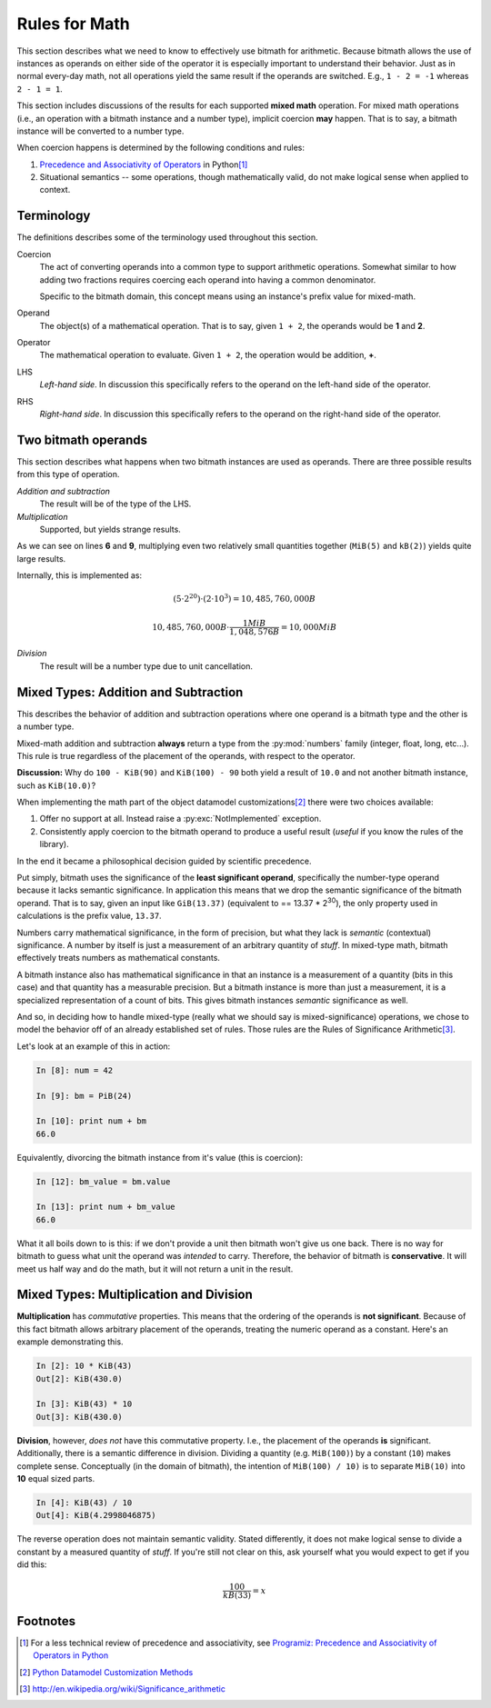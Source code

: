 .. _appendix_math:

Rules for Math
**************

This section describes what we need to know to effectively use bitmath
for arithmetic. Because bitmath allows the use of instances as
operands on either side of the operator it is especially important to
understand their behavior. Just as in normal every-day math, not all
operations yield the same result if the operands are switched. E.g.,
``1 - 2 = -1`` whereas ``2 - 1 = 1``.

This section includes discussions of the results for each supported
**mixed math** operation. For mixed math operations (i.e., an
operation with a bitmath instance and a number type), implicit
coercion **may** happen. That is to say, a bitmath instance will be
converted to a number type.

When coercion happens is determined by the following conditions and
rules:

1. `Precedence and Associativity of Operators
   <https://docs.python.org/2/reference/expressions.html#operator-precedence>`_
   in Python\ [#precedence]_
2. Situational semantics -- some operations, though mathematically
   valid, do not make logical sense when applied to context.


Terminology
===========

The definitions describes some of the terminology used throughout this
section.

Coercion
   The act of converting operands into a common type to support
   arithmetic operations. Somewhat similar to how adding two fractions
   requires coercing each operand into having a common denominator.

   Specific to the bitmath domain, this concept means using an
   instance's prefix value for mixed-math.

Operand
   The object(s) of a mathematical operation. That is to say, given
   ``1 + 2``, the operands would be **1** and **2**.

Operator
   The mathematical operation to evaluate. Given ``1 + 2``, the
   operation would be addition, **+**.

LHS
   *Left-hand side*. In discussion this specifically refers to the
   operand on the left-hand side of the operator.

RHS
   *Right-hand side*. In discussion this specifically refers to the
   operand on the right-hand side of the operator.



Two bitmath operands
====================

This section describes what happens when two bitmath instances are
used as operands. There are three possible results from this type of
operation.

*Addition and subtraction*
  The result will be of the type of the LHS.

*Multiplication*
   Supported, but yields strange results.

.. code-block:: python
   :linenos:
   :emphasize-lines: 6,9

   In [10]: first = MiB(5)

   In [11]: second = kB(2)

   In [12]: first * second
   Out[12]: MiB(10000.0)

   In [13]: (first * second).best_prefix()
   Out[13]: GiB(9.765625)

As we can see on lines **6** and **9**, multiplying even two
relatively small quantities together (``MiB(5)`` and ``kB(2)``) yields
quite large results.

Internally, this is implemented as:

.. math::

   (5 \cdot 2^{20}) \cdot (2 \cdot 10^{3}) = 10,485,760,000 B

   10,485,760,000 B \cdot \dfrac{1 MiB}{1,048,576 B} = 10,000 MiB

*Division*
   The result will be a number type due to unit cancellation.


Mixed Types: Addition and Subtraction
=====================================

This describes the behavior of addition and subtraction operations
where one operand is a bitmath type and the other is a number type.

Mixed-math addition and subtraction **always** return a type from the
:py:mod:`numbers` family (integer, float, long, etc...). This rule is
true regardless of the placement of the operands, with respect to the
operator.

**Discussion:** Why do ``100 - KiB(90)`` and ``KiB(100) - 90`` both
yield a result of ``10.0`` and not another bitmath instance, such as
``KiB(10.0)``?

When implementing the math part of the object datamodel
customizations\ [#datamodel]_ there were two choices available:

1. Offer no support at all. Instead raise a :py:exc:`NotImplemented`
   exception.

2. Consistently apply coercion to the bitmath operand to produce a
   useful result (*useful* if you know the rules of the library).

In the end it became a philosophical decision guided by scientific
precedence.

Put simply, bitmath uses the significance of the **least significant
operand**, specifically the number-type operand because it lacks
semantic significance. In application this means that we drop the
semantic significance of the bitmath operand. That is to say, given an
input like ``GiB(13.37)`` (equivalent to == 13.37 * 2\ :sup:`30`\ ), the
only property used in calculations is the prefix value, ``13.37``.

Numbers carry mathematical significance, in the form of precision, but
what they lack is *semantic* (contextual) significance. A number by
itself is just a measurement of an arbitrary quantity of *stuff*. In
mixed-type math, bitmath effectively treats numbers as mathematical
constants.

A bitmath instance also has mathematical significance in that an
instance is a measurement of a quantity (bits in this case) and that
quantity has a measurable precision. But a bitmath instance is more
than just a measurement, it is a specialized representation of a count
of bits. This gives bitmath instances *semantic* significance as well.

And so, in deciding how to handle mixed-type (really what we should
say is mixed-significance) operations, we chose to model the behavior
off of an already established set of rules. Those rules are the Rules
of Significance Arithmetic\ [#significance]_.

Let's look at an example of this in action:

.. code-block:: python

   In [8]: num = 42

   In [9]: bm = PiB(24)

   In [10]: print num + bm
   66.0

Equivalently, divorcing the bitmath instance from it's value (this is
coercion):

.. code-block:: python

   In [12]: bm_value = bm.value

   In [13]: print num + bm_value
   66.0

What it all boils down to is this: if we don't provide a unit then
bitmath won't give us one back. There is no way for bitmath to guess
what unit the operand was *intended* to carry. Therefore, the behavior
of bitmath is **conservative**. It will meet us half way and do the
math, but it will not return a unit in the result.


Mixed Types: Multiplication and Division
========================================

**Multiplication** has *commutative* properties. This means that the
ordering of the operands is **not significant**. Because of this fact
bitmath allows arbitrary placement of the operands, treating the
numeric operand as a constant. Here's an example demonstrating this.

.. code-block:: python

   In [2]: 10 * KiB(43)
   Out[2]: KiB(430.0)

   In [3]: KiB(43) * 10
   Out[3]: KiB(430.0)


**Division**, however, *does not* have this commutative
property. I.e., the placement of the operands **is**
significant. Additionally, there is a semantic difference in
division. Dividing a quantity (e.g. ``MiB(100)``) by a constant
(``10``) makes complete sense. Conceptually (in the domain of
bitmath), the intention of ``MiB(100) / 10)`` is to separate
``MiB(10)`` into **10** equal sized parts.

.. code-block:: python

   In [4]: KiB(43) / 10
   Out[4]: KiB(4.2998046875)

The reverse operation does not maintain semantic validity. Stated
differently, it does not make logical sense to divide a constant by a
measured quantity of *stuff*. If you're still not clear on this, ask
yourself what you would expect to get if you did this:

.. math::

   \dfrac{100}{kB(33)} = x



Footnotes
=========

.. [#precedence] For a less technical review of precedence and associativity,
       see `Programiz: Precedence and Associativity of Operators in
       Python
       <http://www.programiz.com/python-programming/precedence-associativity>`_

.. [#datamodel] `Python Datamodel Customization Methods
                <http://docs.python.org/2.7/reference/datamodel.html#basic-customization>`_

.. [#significance] http://en.wikipedia.org/wiki/Significance_arithmetic
